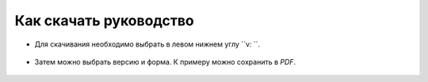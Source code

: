 Как скачать руководство
=======================
* Для скачивания необходимо выбрать в левом нижнем углу ``v: ``.

.. figure:: _static/RTD-1.PNG
        :scale: 100 %
        :alt: Хост
        :align: center

* Затем можно выбрать версию и форма. К примеру можно сохранить в `PDF`.

.. figure:: _static/RTD-2.PNG
        :scale: 100 %
        :alt: Роли
        :align: center
